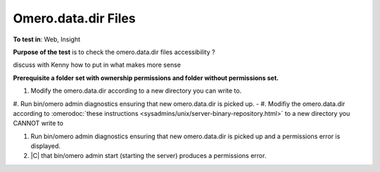Omero.data.dir Files
====================


**To test in**: Web, Insight

**Purpose of the test** is to check the omero.data.dir files accessibility ?

discuss with Kenny how to put in what makes more sense

**Prerequisite a folder set with ownership permissions and folder without permissions set.**

#. Modify the omero.data.dir according to a new directory you can write to.

#. Run bin/omero admin diagnostics ensuring that new omero.data.dir is picked up.
-  
#. Modifiy the omero.data.dir according to :omerodoc:`these instructions <sysadmins/unix/server-binary-repository.html>` to a new directory you CANNOT write to

#. Run bin/omero admin diagnostics ensuring that new omero.data.dir is picked up and a permissions error is displayed.

#. |C| that bin/omero admin start (starting the server) produces a permissions error.
